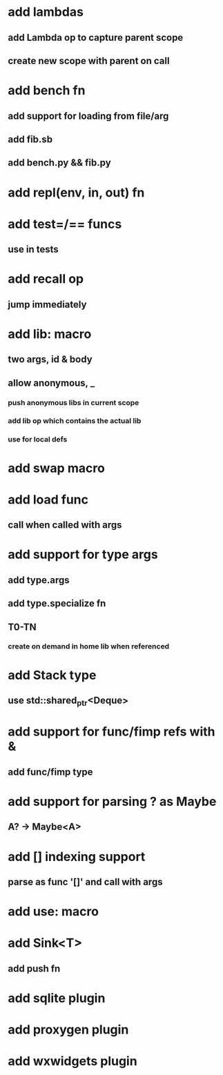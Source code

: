 * add lambdas
** add Lambda op to capture parent scope
** create new scope with parent on call
* add bench fn
** add support for loading from file/arg
** add fib.sb
** add bench.py && fib.py
* add repl(env, in, out) fn
* add test=/== funcs
** use in tests
* add recall op
** jump immediately
* add lib: macro
** two args, id & body
** allow anonymous, _
*** push anonymous libs in current scope
*** add lib op which contains the actual lib
*** use for local defs
* add swap macro
* add load func
** call when called with args
* add support for type args
** add type.args
** add type.specialize fn
** T0-TN
*** create on demand in home lib when referenced
* add Stack type
** use std::shared_ptr<Deque>
* add support for func/fimp refs with &
** add func/fimp type
* add support for parsing ? as Maybe
** A? -> Maybe<A>
* add [] indexing support
** parse as func '[]' and call with args

* add use: macro
* add Sink<T>
** add push fn
* add sqlite plugin
* add proxygen plugin
* add wxwidgets plugin
